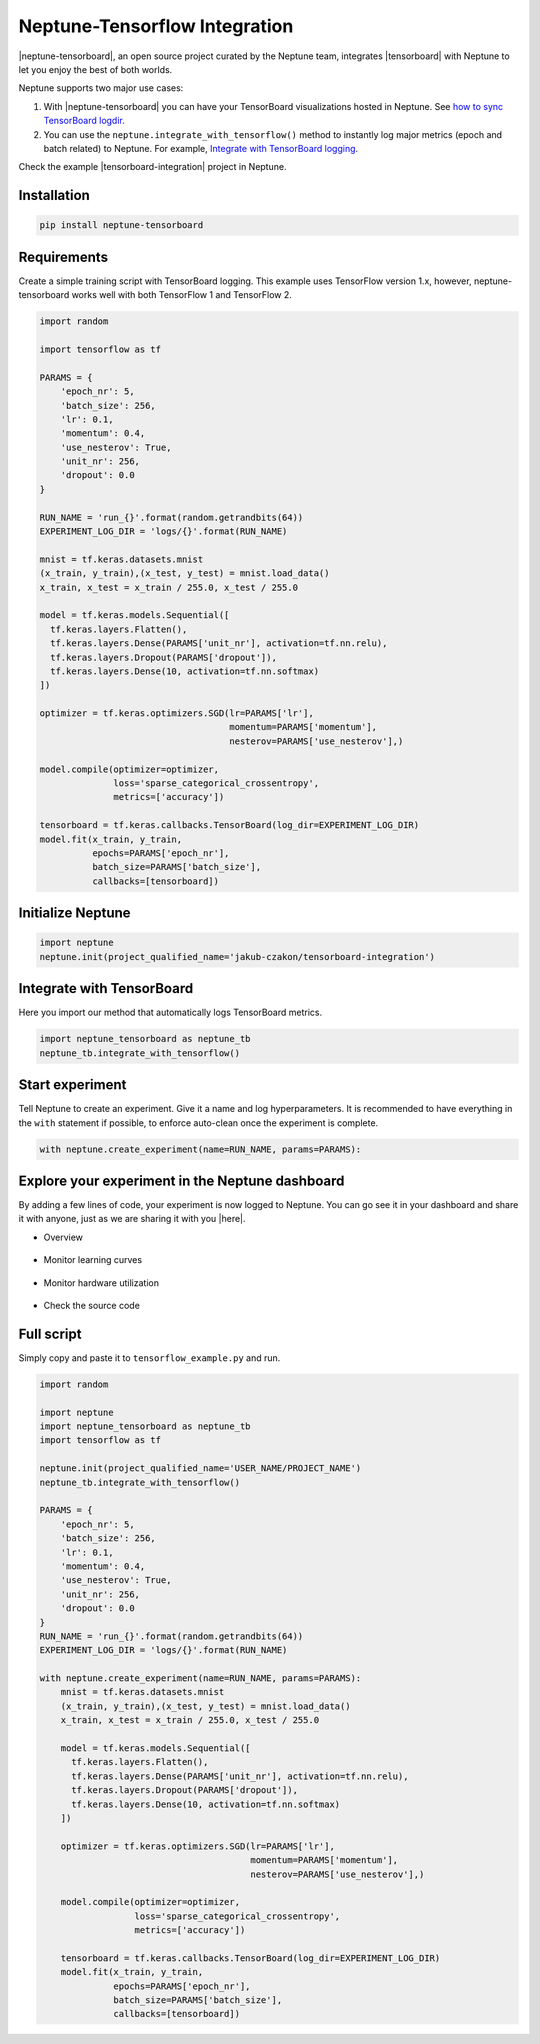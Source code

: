 .. _integrations-tensorflow:

Neptune-Tensorflow Integration
===============================

|neptune-tensorboard|, an open source project curated by the Neptune team, integrates |tensorboard| with Neptune to let you enjoy the best of both worlds.

.. image:: ../_static/images/integrations/tensorboard_neptuneml.png
   :target: ../_static/images/integrations/tensorboard_neptuneml.png
   :alt: organize TensorBoard experiments in Neptune

Neptune supports two major use cases:

1. With |neptune-tensorboard| you can have your TensorBoard visualizations hosted in Neptune. See `how to sync TensorBoard logdir <tensorboard.html>`_.
2. You can use the ``neptune.integrate_with_tensorflow()`` method to instantly log major metrics (epoch and batch related) to Neptune. For example, `Integrate with TensorBoard logging <tensorboard/tensorboard_integrate.html>`_.

Check the example |tensorboard-integration| project in Neptune.

Installation
------------

.. code-block:: bash

    pip install neptune-tensorboard

Requirements
------------
Create a simple training script with TensorBoard logging. This example uses TensorFlow version 1.x,
however, neptune-tensorboard works well with both TensorFlow 1 and TensorFlow 2.

.. code-block:: python3

    import random

    import tensorflow as tf

    PARAMS = {
        'epoch_nr': 5,
        'batch_size': 256,
        'lr': 0.1,
        'momentum': 0.4,
        'use_nesterov': True,
        'unit_nr': 256,
        'dropout': 0.0
    }

    RUN_NAME = 'run_{}'.format(random.getrandbits(64))
    EXPERIMENT_LOG_DIR = 'logs/{}'.format(RUN_NAME)

    mnist = tf.keras.datasets.mnist
    (x_train, y_train),(x_test, y_test) = mnist.load_data()
    x_train, x_test = x_train / 255.0, x_test / 255.0

    model = tf.keras.models.Sequential([
      tf.keras.layers.Flatten(),
      tf.keras.layers.Dense(PARAMS['unit_nr'], activation=tf.nn.relu),
      tf.keras.layers.Dropout(PARAMS['dropout']),
      tf.keras.layers.Dense(10, activation=tf.nn.softmax)
    ])

    optimizer = tf.keras.optimizers.SGD(lr=PARAMS['lr'],
                                        momentum=PARAMS['momentum'],
                                        nesterov=PARAMS['use_nesterov'],)

    model.compile(optimizer=optimizer,
                  loss='sparse_categorical_crossentropy',
                  metrics=['accuracy'])

    tensorboard = tf.keras.callbacks.TensorBoard(log_dir=EXPERIMENT_LOG_DIR)
    model.fit(x_train, y_train,
              epochs=PARAMS['epoch_nr'],
              batch_size=PARAMS['batch_size'],
              callbacks=[tensorboard])

Initialize Neptune
------------------
.. code-block:: python3

    import neptune
    neptune.init(project_qualified_name='jakub-czakon/tensorboard-integration')

Integrate with TensorBoard
--------------------------
Here you import our method that automatically logs TensorBoard metrics.

.. code-block:: python3

    import neptune_tensorboard as neptune_tb
    neptune_tb.integrate_with_tensorflow()

Start experiment
----------------
Tell Neptune to create an experiment. Give it a name and log hyperparameters.
It is recommended to have everything in the ``with`` statement if possible, to enforce auto-clean once the experiment is complete.

.. code-block:: python3

    with neptune.create_experiment(name=RUN_NAME, params=PARAMS):

Explore your experiment in the Neptune dashboard
------------------------------------------------
By adding a few lines of code, your experiment is now logged to Neptune.
You can go see it in your dashboard and share it with anyone, just as we are sharing it with you |here|.

- Overview

    .. image:: ../_static/images/integrations/tensorboard_example_1.png
        :target: ../_static/images/integrations/tensorboard_example_1.png
        :alt: experiment in the experiment table

- Monitor learning curves

    .. image:: ../_static/images/integrations/tensorboard_example_2.png
        :target: ../_static/images/integrations/tensorboard_example_2.png
        :alt: experiment in the experiment table

- Monitor hardware utilization

    .. image:: ../_static/images/integrations/tensorboard_example_3.png
        :target: ../_static/images/integrations/tensorboard_example_3.png
        :alt: experiment in the experiment table

- Check the source code

    .. image:: ../_static/images/integrations/tensorboard_example_4.png
        :target: ../_static/images/integrations/tensorboard_example_4.png
        :alt: experiment in the experiment table

Full script
-----------
Simply copy and paste it to ``tensorflow_example.py`` and run.

.. code-block:: python3

    import random

    import neptune
    import neptune_tensorboard as neptune_tb
    import tensorflow as tf

    neptune.init(project_qualified_name='USER_NAME/PROJECT_NAME')
    neptune_tb.integrate_with_tensorflow()

    PARAMS = {
        'epoch_nr': 5,
        'batch_size': 256,
        'lr': 0.1,
        'momentum': 0.4,
        'use_nesterov': True,
        'unit_nr': 256,
        'dropout': 0.0
    }
    RUN_NAME = 'run_{}'.format(random.getrandbits(64))
    EXPERIMENT_LOG_DIR = 'logs/{}'.format(RUN_NAME)

    with neptune.create_experiment(name=RUN_NAME, params=PARAMS):
        mnist = tf.keras.datasets.mnist
        (x_train, y_train),(x_test, y_test) = mnist.load_data()
        x_train, x_test = x_train / 255.0, x_test / 255.0

        model = tf.keras.models.Sequential([
          tf.keras.layers.Flatten(),
          tf.keras.layers.Dense(PARAMS['unit_nr'], activation=tf.nn.relu),
          tf.keras.layers.Dropout(PARAMS['dropout']),
          tf.keras.layers.Dense(10, activation=tf.nn.softmax)
        ])

        optimizer = tf.keras.optimizers.SGD(lr=PARAMS['lr'],
                                            momentum=PARAMS['momentum'],
                                            nesterov=PARAMS['use_nesterov'],)

        model.compile(optimizer=optimizer,
                      loss='sparse_categorical_crossentropy',
                      metrics=['accuracy'])

        tensorboard = tf.keras.callbacks.TensorBoard(log_dir=EXPERIMENT_LOG_DIR)
        model.fit(x_train, y_train,
                  epochs=PARAMS['epoch_nr'],
                  batch_size=PARAMS['batch_size'],
                  callbacks=[tensorboard])

.. External links

.. |GitHub| raw:: html

    <a href="https://github.com/neptune-ai/neptune-tensorboard" target="_blank">GitHub</a>

.. |here| raw:: html

    <a href="https://ui.neptune.ai/jakub-czakon/tensorboard-integration/e/TEN-41/charts" target="_blank">here</a>

.. |neptune-tensorboard| raw:: html

    <a href="https://github.com/neptune-ai/neptune-tensorboard" target="_blank">neptune-tensorboard</a>


.. |tensorboard| raw:: html

    <a href="https://www.tensorflow.org/guide/summaries_and_tensorboard" target="_blank">TensorBoard</a>


.. |tensorboard-integration| raw:: html

    <a href="https://ui.neptune.ai/jakub-czakon/tensorboard-integration/experiments" target="_blank">TensorBoard project</a>


.. |experiment-link| raw:: html

    <a href="https://ui.neptune.ai/jakub-czakon/tensorboard-integration/compare?shortId=%5B%22TEN-41%22%2C%22TEN-40%22%2C%22TEN-39%22%2C%22TEN-38%22%2C%22TEN-37%22%2C%22TEN-36%22%2C%22TEN-35%22%2C%22TEN-34%22%2C%22TEN-33%22%2C%22TEN-32%22%5D" target="_blank">experiment link</a>
